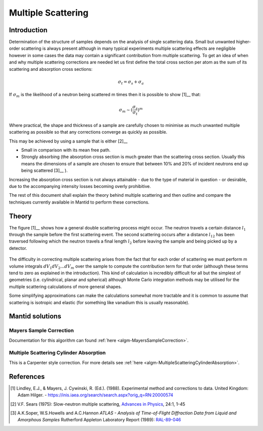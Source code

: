 .. _Multiple Scattering:

Multiple Scattering
===================

Introduction
~~~~~~~~~~~~
Determination of the structure of samples depends on the analysis of single scattering data. 
Small but unwanted higher-order scattering is always present although in many typical 
experiments multiple scattering effects are negligible however in some cases the data may 
contain a significant contribution from multiple scattering. To get an idea of when and why multiple scattering 
corrections are needed let us first define the total cross section per atom as the sum of its 
scattering and absorption cross sections:

.. math::
    
   \sigma_t = \sigma_s + \sigma_a
   
If :math:`\sigma_m` is the likelihood of a neutron being scattered m times then it is possible 
to show [1]__ that:

.. math::

	\sigma_m \sim (\frac{\sigma_s}{\sigma_t})^m
   
Where practical, the shape and thickness of a sample are carefully chosen to minimise as much 
unwanted multiple scattering as possible so that any corrections converge as quickly as possible.

This may be achieved by using a sample that is either [2]__

* Small in comparison with its mean free path.
* Strongly absorbing (the absorption cross section is much greater than the scattering cross section. Usually this means the dimensions of a sample are chosen to ensure that between 10% and 20% of incident neutrons end up being scattered [3]__ ).

Increasing the absorption cross section is not always attainable - due to the type of material in question - or desirable, due to 
the accompanying intensity losses becoming overly prohibitive. 

The rest of this document shall explain the theory behind multiple scattering and then outline 
and compare the techniques currently available in Mantid to perform these corrections.

Theory
~~~~~~
The figure [1]__ shows how a general double scattering process might occur. The neutron travels 
a certain distance :math:`l_1` through the sample before the first scattering event. The second 
scattering occurs after a distance :math:`l_{12}` has been traversed following which the 
neutron travels a final length :math:`l_2` before leaving the sample and being picked up by 
a detector.

.. figure:: ../images/MultipleScatteringVolume.png
   :alt: MultipleScatteringVolume.png

The difficulty in correcting multiple scattering arises from the fact that for each order of scattering
we must perform m volume integrals :math:`dV_1dV_2...dV_m` over the sample to compute the contribution term 
for that order (although these terms tend to zero as explained in the introduction). 
This kind of calculation is incredibly difficult for all but the simplest of geometries 
(i.e. cylindrical, planar and spherical) although Monte Carlo integration 
methods may be utilised for the multiple scattering calculations of more general shapes.

Some simplifying approximations can make the calculations somewhat more tractable and it is common 
to assume that scattering is isotropic and elastic (for something like vanadium this is usually 
reasonable).

Mantid solutions
~~~~~~~~~~~~~~~~

Mayers Sample Correction
------------------------
Documentation for this algorithm can found :ref:`here <algm-MayersSampleCorrection>`.

Multiple Scattering Cylinder Absorption
---------------------------------------
This is a Carpenter style correction. For more details see :ref:`here <algm-MultipleScatteringCylinderAbsorption>`.

References
~~~~~~~~~~
.. [1] Lindley, E.J., & Mayers, J. Cywinski, R. (Ed.). (1988). Experimental method and corrections to data. United Kingdom: Adam Hilger. - https://inis.iaea.org/search/search.aspx?orig_q=RN:20000574 
.. [2] V.F. Sears (1975): Slow-neutron multiple scattering, `Advances in Physics <http://dx.doi.org/10.1080/00018737500101361>`__, 24:1, 1-45
.. [3] A.K.Soper, W.S.Howells and A.C.Hannon *ATLAS - Analysis of Time-of-Flight Diffraction Data from Liquid and Amorphous Samples* Rutherford Appleton Laboratory Report (1989): `RAL-89-046 <http://wwwisis2.isis.rl.ac.uk/disordered/Manuals/ATLAS/ATLAS%20manual%20v1.0.pdf>`__

.. categories:: Concepts
